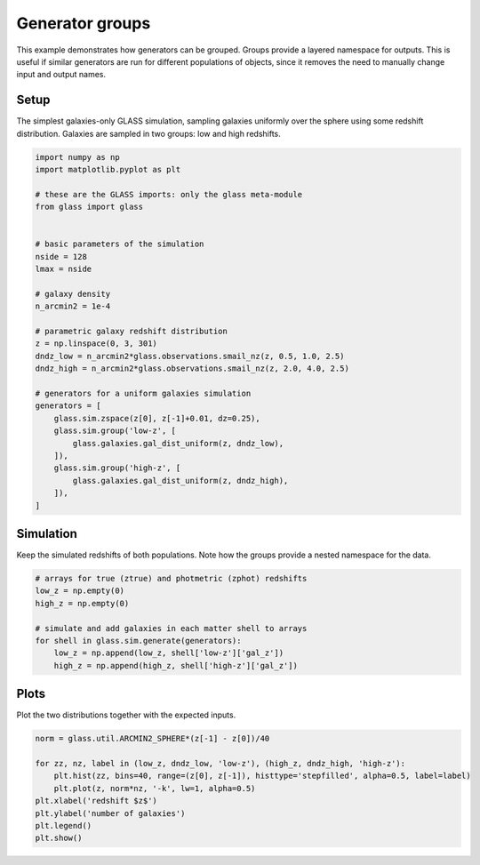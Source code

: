 
.. DO NOT EDIT.
.. THIS FILE WAS AUTOMATICALLY GENERATED BY SPHINX-GALLERY.
.. TO MAKE CHANGES, EDIT THE SOURCE PYTHON FILE:
.. "examples/1_basic/groups.py"
.. LINE NUMBERS ARE GIVEN BELOW.

.. only:: html

    .. note::
        :class: sphx-glr-download-link-note

        Click :ref:`here <sphx_glr_download_examples_1_basic_groups.py>`
        to download the full example code

.. rst-class:: sphx-glr-example-title

.. _sphx_glr_examples_1_basic_groups.py:


Generator groups
================

This example demonstrates how generators can be grouped.  Groups provide a
layered namespace for outputs.  This is useful if similar generators are run
for different populations of objects, since it removes the need to manually
change input and output names.

.. GENERATED FROM PYTHON SOURCE LINES 13-18

Setup
-----
The simplest galaxies-only GLASS simulation, sampling galaxies uniformly over
the sphere using some redshift distribution.  Galaxies are sampled in two
groups: low and high redshifts.

.. GENERATED FROM PYTHON SOURCE LINES 18-50

.. code-block:: default


    import numpy as np
    import matplotlib.pyplot as plt

    # these are the GLASS imports: only the glass meta-module
    from glass import glass


    # basic parameters of the simulation
    nside = 128
    lmax = nside

    # galaxy density
    n_arcmin2 = 1e-4

    # parametric galaxy redshift distribution
    z = np.linspace(0, 3, 301)
    dndz_low = n_arcmin2*glass.observations.smail_nz(z, 0.5, 1.0, 2.5)
    dndz_high = n_arcmin2*glass.observations.smail_nz(z, 2.0, 4.0, 2.5)

    # generators for a uniform galaxies simulation
    generators = [
        glass.sim.zspace(z[0], z[-1]+0.01, dz=0.25),
        glass.sim.group('low-z', [
            glass.galaxies.gal_dist_uniform(z, dndz_low),
        ]),
        glass.sim.group('high-z', [
            glass.galaxies.gal_dist_uniform(z, dndz_high),
        ]),
    ]









.. GENERATED FROM PYTHON SOURCE LINES 51-55

Simulation
----------
Keep the simulated redshifts of both populations.  Note how the groups provide
a nested namespace for the data.

.. GENERATED FROM PYTHON SOURCE LINES 55-66

.. code-block:: default


    # arrays for true (ztrue) and photmetric (zphot) redshifts
    low_z = np.empty(0)
    high_z = np.empty(0)

    # simulate and add galaxies in each matter shell to arrays
    for shell in glass.sim.generate(generators):
        low_z = np.append(low_z, shell['low-z']['gal_z'])
        high_z = np.append(high_z, shell['high-z']['gal_z'])









.. GENERATED FROM PYTHON SOURCE LINES 67-70

Plots
-----
Plot the two distributions together with the expected inputs.

.. GENERATED FROM PYTHON SOURCE LINES 70-80

.. code-block:: default


    norm = glass.util.ARCMIN2_SPHERE*(z[-1] - z[0])/40

    for zz, nz, label in (low_z, dndz_low, 'low-z'), (high_z, dndz_high, 'high-z'):
        plt.hist(zz, bins=40, range=(z[0], z[-1]), histtype='stepfilled', alpha=0.5, label=label)
        plt.plot(z, norm*nz, '-k', lw=1, alpha=0.5)
    plt.xlabel('redshift $z$')
    plt.ylabel('number of galaxies')
    plt.legend()
    plt.show()



.. image-sg:: /examples/1_basic/images/sphx_glr_groups_001.png
   :alt: groups
   :srcset: /examples/1_basic/images/sphx_glr_groups_001.png, /examples/1_basic/images/sphx_glr_groups_001_2_0x.png 2.0x
   :class: sphx-glr-single-img






.. rst-class:: sphx-glr-timing

   **Total running time of the script:** ( 0 minutes  0.500 seconds)


.. _sphx_glr_download_examples_1_basic_groups.py:


.. only :: html

 .. container:: sphx-glr-footer
    :class: sphx-glr-footer-example



  .. container:: sphx-glr-download sphx-glr-download-python

     :download:`Download Python source code: groups.py <groups.py>`



  .. container:: sphx-glr-download sphx-glr-download-jupyter

     :download:`Download Jupyter notebook: groups.ipynb <groups.ipynb>`


.. only:: html

 .. rst-class:: sphx-glr-signature

    `Gallery generated by Sphinx-Gallery <https://sphinx-gallery.github.io>`_
